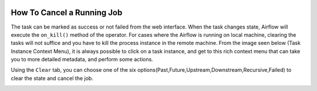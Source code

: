  .. Licensed to the Apache Software Foundation (ASF) under one
    or more contributor license agreements.  See the NOTICE file
    distributed with this work for additional information
    regarding copyright ownership.  The ASF licenses this file
    to you under the Apache License, Version 2.0 (the
    "License"); you may not use this file except in compliance
    with the License.  You may obtain a copy of the License at

 ..   http://www.apache.org/licenses/LICENSE-2.0

 .. Unless required by applicable law or agreed to in writing,
    software distributed under the License is distributed on an
    "AS IS" BASIS, WITHOUT WARRANTIES OR CONDITIONS OF ANY
    KIND, either express or implied.  See the License for the
    specific language governing permissions and limitations
    under the License.




How To Cancel a Running Job
=========================

The task can be marked as success or not failed from the web interface. When the task changes state, Airflow will execute the ``on_kill()`` method of the operator.
For cases where the Airflow is running on local machine, clearing the tasks will not suffice and you have to kill the process instance in the remote machine.
From the image seen below (Task Instance Context Menu), it is always possible to click on a task instance, and get to this rich context menu that can take you to more detailed metadata, and perform some actions.

Using the  ``Clear`` tab, you can choose one of the six options(Past,Future,Upstream,Downstream,Recursive,Failed) to clear the state and cancel the job.

.. image:: ../img/cancel-job.png